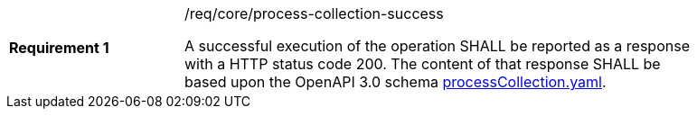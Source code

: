 [width="90%",cols="2,6a"]
|===
|*Requirement {counter:req-id}* |/req/core/process-collection-success +

A successful execution of the operation SHALL be reported as a
response with a HTTP status code 200.
The content of that response SHALL be based upon the OpenAPI
3.0 schema https://raw.githubusercontent.com/bpross-52n/wps-rest-oas/master/schemas/processCollection.yaml[processCollection.yaml].
|===
